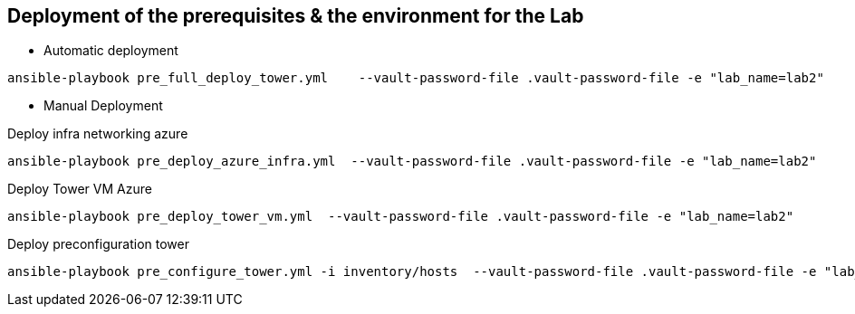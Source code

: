## Deployment of the prerequisites & the environment for the Lab

* Automatic deployment

```
ansible-playbook pre_full_deploy_tower.yml    --vault-password-file .vault-password-file -e "lab_name=lab2"
```

* Manual Deployment


Deploy infra networking azure

```
ansible-playbook pre_deploy_azure_infra.yml  --vault-password-file .vault-password-file -e "lab_name=lab2"
```

Deploy Tower VM Azure

```
ansible-playbook pre_deploy_tower_vm.yml  --vault-password-file .vault-password-file -e "lab_name=lab2"
```

Deploy preconfiguration tower

```
ansible-playbook pre_configure_tower.yml -i inventory/hosts  --vault-password-file .vault-password-file -e "lab_name=lab2" --tag="install"
```
